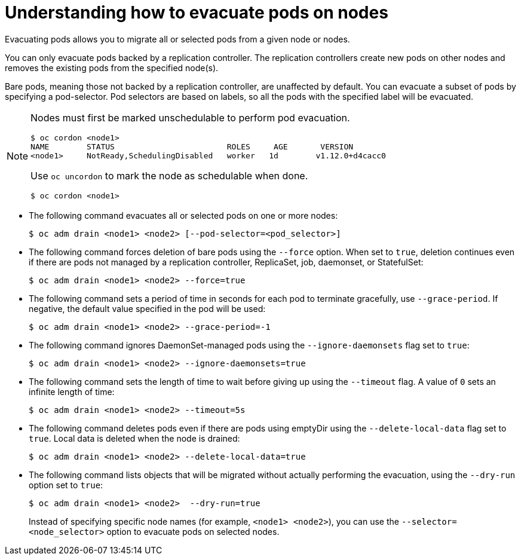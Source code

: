 // Module included in the following assemblies:
//
// * nodes/nodes-nodes-working.adoc

[id="nodes-nodes-working-evacuating-{context}"]
= Understanding how to evacuate pods on nodes

Evacuating pods allows you to migrate all or selected pods from a given node or
nodes.

You can only evacuate pods backed by a replication controller. The replication controllers create new pods on
other nodes and removes the existing pods from the specified node(s).

Bare pods, meaning those not backed by a replication controller, are unaffected by default.
You can evacuate a subset of pods by specifying a pod-selector. Pod selectors are
based on labels, so all the pods with the specified label will be evacuated.

[NOTE]
====
Nodes must first be marked unschedulable to perform pod evacuation.

----
$ oc cordon <node1>
NAME        STATUS                        ROLES     AGE       VERSION
<node1>     NotReady,SchedulingDisabled   worker   1d        v1.12.0+d4cacc0
----

Use `oc uncordon` to mark the node as schedulable when done.
----
$ oc cordon <node1>
----
====

* The following command evacuates all or selected pods on one or more nodes:
+
----
$ oc adm drain <node1> <node2> [--pod-selector=<pod_selector>]
----

* The following command forces deletion of bare pods using the `--force` option. When set to
`true`, deletion continues even if there are pods not managed by a replication
controller, ReplicaSet, job, daemonset, or StatefulSet:
+
----
$ oc adm drain <node1> <node2> --force=true
----

* The following command sets a period  of time in seconds for each pod to
terminate gracefully, use `--grace-period`. If negative, the default value specified in the pod will
be used:
+
----
$ oc adm drain <node1> <node2> --grace-period=-1
----

* The following command ignores DaemonSet-managed pods using the `--ignore-daemonsets` flag set to `true`:
+
----
$ oc adm drain <node1> <node2> --ignore-daemonsets=true
----

* The following command sets the length of time to wait before giving up using the `--timeout` flag. A
value of `0` sets an infinite length of time:
+
----
$ oc adm drain <node1> <node2> --timeout=5s
----

* The following command deletes pods even if there are pods using emptyDir using the `--delete-local-data` flag set to `true`. Local data is deleted when the node
is drained:
+
----
$ oc adm drain <node1> <node2> --delete-local-data=true
----

* The following command lists objects that will be migrated without actually performing the evacuation,
using the `--dry-run` option set to `true`:
+
----
$ oc adm drain <node1> <node2>  --dry-run=true
----
+
Instead of specifying specific node names (for example, `<node1> <node2>`), you
can use the `--selector=<node_selector>` option to evacuate pods on selected
nodes.
